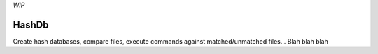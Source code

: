 *WIP*

======
HashDb
======
Create hash databases, compare files, execute commands against matched/unmatched files...
Blah blah blah
